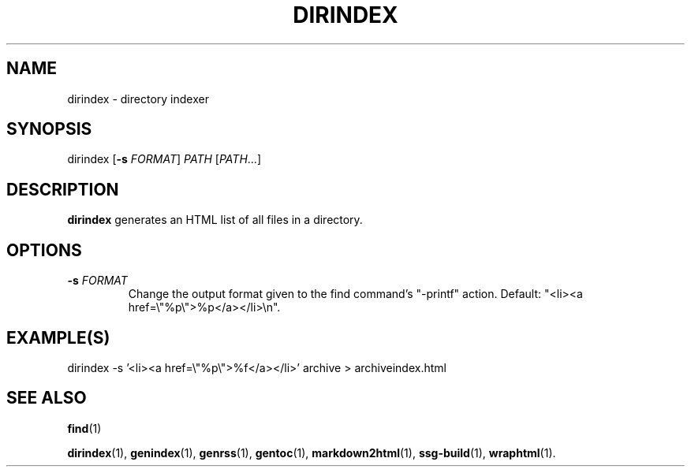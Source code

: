 .TH DIRINDEX 1 2021-07-05

.SH NAME
dirindex \- directory indexer

.SH SYNOPSIS
dirindex [\fB\-s\fR \fIFORMAT\fR] \fIPATH\fR [\fIPATH\fR...]

.SH DESCRIPTION
\fBdirindex\fR generates an HTML list of all files in a directory.

.SH OPTIONS
.TP
.BI "\-s" " \fIFORMAT\fR"
Change the output format given to the find command's "-printf" action. Default:
"<li><a href=\\"%p\\">%p</a></li>\\n".

.SH EXAMPLE(S)
.EX
dirindex -s '<li><a href=\\"%p\\">%f</a></li>' archive > archiveindex.html
.EE

.SH SEE ALSO
\fBfind\fR(1)

\fBdirindex\fR(1),
\fBgenindex\fR(1),
\fBgenrss\fR(1),
\fBgentoc\fR(1),
\fBmarkdown2html\fR(1),
\fBssg-build\fR(1),
\fBwraphtml\fR(1).
